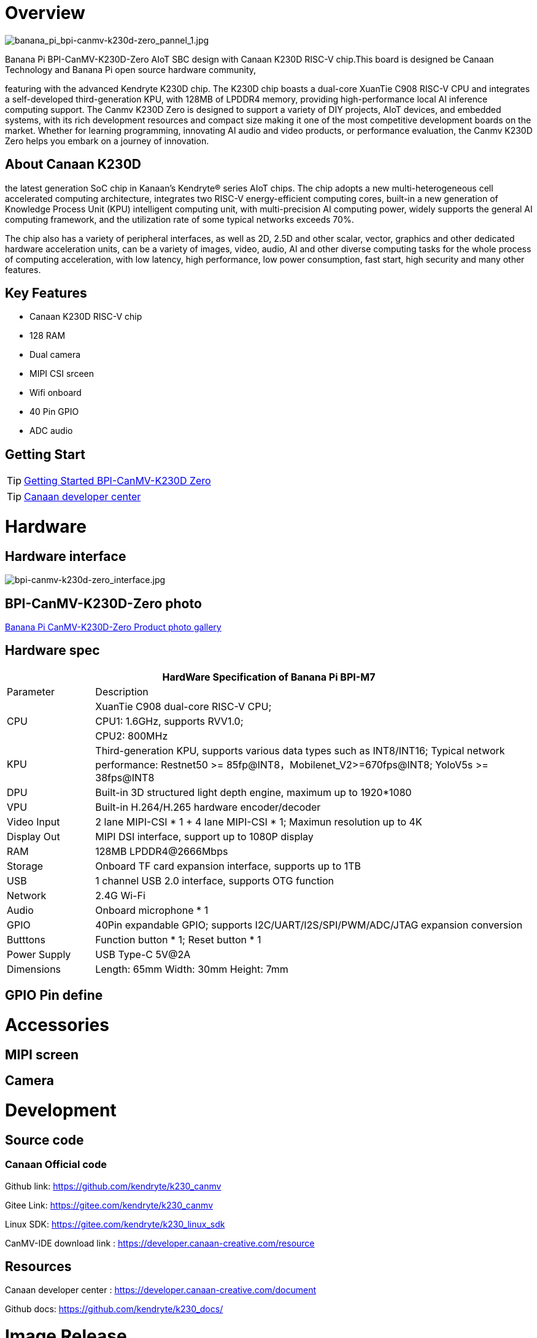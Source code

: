 = Overview

image::/bpi-k230d/banana_pi_bpi-canmv-k230d-zero_pannel_1.jpg[banana_pi_bpi-canmv-k230d-zero_pannel_1.jpg]

Banana Pi BPI-CanMV-K230D-Zero AIoT SBC design with Canaan K230D RISC-V chip.This board is designed be Canaan Technology and Banana Pi open source hardware community,

featuring with the advanced Kendryte K230D chip. The K230D chip boasts a dual-core XuanTie C908
RISC-V CPU and integrates a self-developed third-generation KPU, with 128MB of LPDDR4 memory,
providing high-performance local AI inference computing support. The Canmv K230D Zero is designed
to support a variety of DIY projects, AIoT devices, and embedded systems, with its rich development
resources and compact size making it one of the most competitive development boards on the market.
Whether for learning programming, innovating AI audio and video products, or performance
evaluation, the Canmv K230D Zero helps you embark on a journey of innovation.

== About Canaan K230D 
the latest generation SoC chip in Kanaan's Kendryte® series AIoT chips. The chip adopts a new multi-heterogeneous cell accelerated computing architecture, integrates two RISC-V energy-efficient computing cores, built-in a new generation of Knowledge Process Unit (KPU) intelligent computing unit, with multi-precision AI computing power, widely supports the general AI computing framework, and the utilization rate of some typical networks exceeds 70%.

The chip also has a variety of peripheral interfaces, as well as 2D, 2.5D and other scalar, vector, graphics and other dedicated hardware acceleration units, can be a variety of images, video, audio, AI and other diverse computing tasks for the whole process of computing acceleration, with low latency, high performance, low power consumption, fast start, high security and many other features.

== Key Features

* Canaan K230D RISC-V chip 
* 128 RAM
* Dual camera 
* MIPI CSI srceen
* Wifi onboard
* 40 Pin GPIO 
* ADC audio

== Getting Start

TIP: link:/en/BPI-CanMV-K230D/GettingStarted_BPI-CanMV-K230D-Zero[Getting Started BPI-CanMV-K230D Zero]

TIP: link:https://developer.canaan-creative.com/document[Canaan developer center]

= Hardware

== Hardware interface

image::/bpi-k230d/bpi-canmv-k230d-zero_interface.jpg[bpi-canmv-k230d-zero_interface.jpg]

== BPI-CanMV-K230D-Zero photo

link:/en/BPI-K230D/Photo_BPI-CanMV-K230D[Banana Pi CanMV-K230D-Zero Product photo gallery]

== Hardware spec

[options="header",cols="1,5"]
|====
2+| HardWare Specification of Banana Pi BPI-M7 
|Parameter |Description
.3+|CPU
|XuanTie C908 dual-core RISC-V CPU;
|CPU1: 1.6GHz, supports RVV1.0;
|CPU2: 800MHz
|KPU|Third-generation KPU, supports various data types such as INT8/INT16; Typical network performance: Restnet50 >= 85fp@INT8，Mobilenet_V2>=670fps@INT8; YoloV5s >= 38fps@INT8
|DPU|Built-in 3D structured light depth engine, maximum up to 1920*1080
|VPU|Built-in H.264/H.265 hardware encoder/decoder
|Video Input |2 lane MIPI-CSI * 1 + 4 lane MIPI-CSI * 1; Maximun resolution up to 4K
|Display Out |MIPI DSI interface, support up to 1080P display
|RAM |128MB LPDDR4@2666Mbps
|Storage|Onboard TF card expansion interface, supports up to 1TB
|USB|1 channel USB 2.0 interface, supports OTG function 
|Network |2.4G Wi-Fi 
|Audio |Onboard microphone * 1
|GPIO |40Pin expandable GPIO; supports I2C/UART/I2S/SPI/PWM/ADC/JTAG expansion conversion
|Butttons |Function button * 1; Reset button * 1
|Power Supply| USB Type-C 5V@2A
|Dimensions |Length: 65mm Width: 30mm Height: 7mm
|====

== GPIO Pin define


= Accessories

== MIPI screen

== Camera

= Development

== Source code

=== Canaan Official code

Github link: https://github.com/kendryte/k230_canmv

Gitee Link: https://gitee.com/kendryte/k230_canmv

Linux SDK: https://gitee.com/kendryte/k230_linux_sdk

CanMV-IDE download link : https://developer.canaan-creative.com/resource 

== Resources

Canaan developer center : https://developer.canaan-creative.com/document

Github docs: https://github.com/kendryte/k230_docs/

= Image Release

== Canaan official image

Download link: https://developer.canaan-creative.com/resource